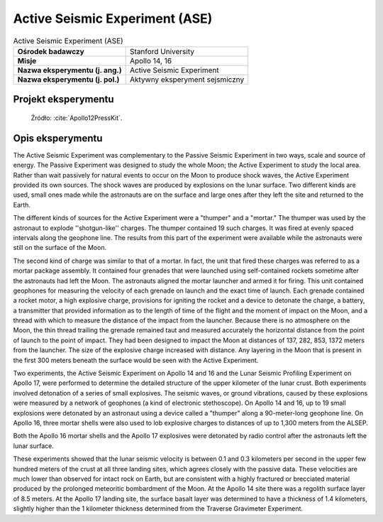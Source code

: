 *******************************
Active Seismic Experiment (ASE)
*******************************


.. csv-table:: Active Seismic Experiment (ASE)
    :stub-columns: 1

    "Ośrodek badawczy", "Stanford University"
    "Misje", "Apollo 14, 16"
    "Nazwa eksperymentu (j. ang.)", "Active Seismic Experiment"
    "Nazwa eksperymentu (j. pol.)", "Aktywny eksperyment sejsmiczny"


Projekt eksperymentu
====================
.. figure:: img/alsep-ASE-diagram.png
    :name: figure-alsep-ASE-diagram

    Źródło: :cite:`Apollo12PressKit`.


Opis eksperymentu
=================
The Active Seismic Experiment was complementary to the Passive Seismic Experiment in two ways, scale and source of energy. The Passive Experiment was designed to study the whole Moon; the Active Experiment to study the local area. Rather than wait passively for natural events to occur on the Moon to produce shock waves, the Active Experiment provided its own sources. The shock waves are produced by explosions on the lunar surface. Two different kinds are used, small ones made while the astronauts are on the surface and large ones after they left the site and returned to the Earth.

The different kinds of sources for the Active Experiment were a "thumper" and a "mortar."  The thumper was used by the astronaut to explode ''shotgun-like'' charges. The thumper contained 19 such charges. It was fired at evenly spaced intervals along the geophone line. The results from this part of the experiment were available while the astronauts were still on the surface of the Moon.

The second kind of charge was similar to that of a mortar. In fact, the unit that fired these charges was referred to as a mortar package assembly. It contained four grenades that were launched using self-contained rockets sometime after the astronauts had left the Moon. The astronauts aligned the mortar launcher and armed it for firing. This unit contained geophones for measuring the velocity of each grenade on launch and the exact time of launch. Each grenade contained a rocket motor, a high explosive charge, provisions for igniting the rocket and a device to detonate the charge, a battery, a transmitter that provided information as to the length of time of the flight and the moment of impact on the Moon, and a thread with which to measure the distance of the impact from the launcher. Because there is no atmosphere on the Moon, the thin thread trailing the grenade remained taut and measured accurately the horizontal distance from the point of launch to the point of impact. They had been designed to impact the Moon at distances of 137, 282, 853, 1372 meters from the launcher. The size of the explosive charge increased with distance. Any layering in the Moon that is present in the first 300 meters beneath the surface would be seen with the Active Experiment.

Two experiments, the Active Seismic Experiment on Apollo 14 and 16 and the Lunar Seismic Profiling Experiment on Apollo 17, were performed to determine the detailed structure of the upper kilometer of the lunar crust. Both experiments involved detonation of a series of small explosives. The seismic waves, or ground vibrations, caused by these explosions were measured by a network of geophones (a kind of electronic stethoscope). On Apollo 14 and 16, up to 19 small explosions were detonated by an astronaut using a device called a "thumper" along a 90-meter-long geophone line. On Apollo 16, three mortar shells were also used to lob explosive charges to distances of up to 1,300 meters from the ALSEP.

Both the Apollo 16 mortar shells and the Apollo 17 explosives were detonated by radio control after the astronauts left the lunar surface.

These experiments showed that the lunar seismic velocity is between 0.1 and 0.3 kilometers per second in the upper few hundred meters of the crust at all three landing sites, which agrees closely with the passive data. These velocities are much lower than observed for intact rock on Earth, but are consistent with a highly fractured or brecciated material produced by the prolonged meteoritic bombardment of the Moon. At the Apollo 14 site there was a regolith surface layer of 8.5 meters. At the Apollo 17 landing site, the surface basalt layer was determined to have a thickness of 1.4 kilometers, slightly higher than the 1 kilometer thickness determined from the Traverse Gravimeter Experiment.
